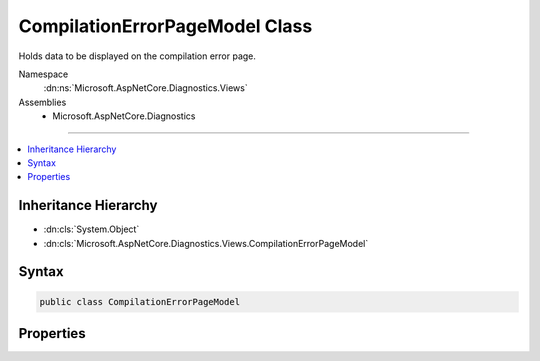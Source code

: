 

CompilationErrorPageModel Class
===============================






Holds data to be displayed on the compilation error page.


Namespace
    :dn:ns:`Microsoft.AspNetCore.Diagnostics.Views`
Assemblies
    * Microsoft.AspNetCore.Diagnostics

----

.. contents::
   :local:



Inheritance Hierarchy
---------------------


* :dn:cls:`System.Object`
* :dn:cls:`Microsoft.AspNetCore.Diagnostics.Views.CompilationErrorPageModel`








Syntax
------

.. code-block:: csharp

    public class CompilationErrorPageModel








.. dn:class:: Microsoft.AspNetCore.Diagnostics.Views.CompilationErrorPageModel
    :hidden:

.. dn:class:: Microsoft.AspNetCore.Diagnostics.Views.CompilationErrorPageModel

Properties
----------

.. dn:class:: Microsoft.AspNetCore.Diagnostics.Views.CompilationErrorPageModel
    :noindex:
    :hidden:

    
    .. dn:property:: Microsoft.AspNetCore.Diagnostics.Views.CompilationErrorPageModel.ErrorDetails
    
        
    
        
        Detailed information about each parse or compilation error.
    
        
        :rtype: System.Collections.Generic.IList<System.Collections.Generic.IList`1>{Microsoft.AspNetCore.Diagnostics.Views.ErrorDetails<Microsoft.AspNetCore.Diagnostics.Views.ErrorDetails>}
    
        
        .. code-block:: csharp
    
            public IList<ErrorDetails> ErrorDetails
            {
                get;
            }
    
    .. dn:property:: Microsoft.AspNetCore.Diagnostics.Views.CompilationErrorPageModel.Options
    
        
    
        
        Options for what output to display.
    
        
        :rtype: Microsoft.AspNetCore.Builder.DeveloperExceptionPageOptions
    
        
        .. code-block:: csharp
    
            public DeveloperExceptionPageOptions Options
            {
                get;
                set;
            }
    

